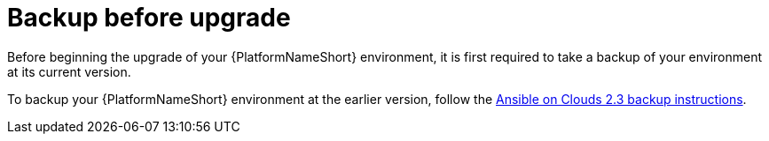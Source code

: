 [id="con-gcp-upgrade-backup-process"]

= Backup before upgrade

Before beginning the upgrade of your {PlatformNameShort} environment, it is first required to take a backup of your environment at its current version.

To backup your {PlatformNameShort} environment at the earlier version, follow the link:https://access.redhat.com/documentation/en-us/ansible_on_clouds/2.x/html/red_hat_ansible_automation_platform_from_gcp_marketplace_guide/assembly-aap-gcp-backup-and-recovery#con-gcp-backup-process[Ansible on Clouds 2.3 backup instructions].